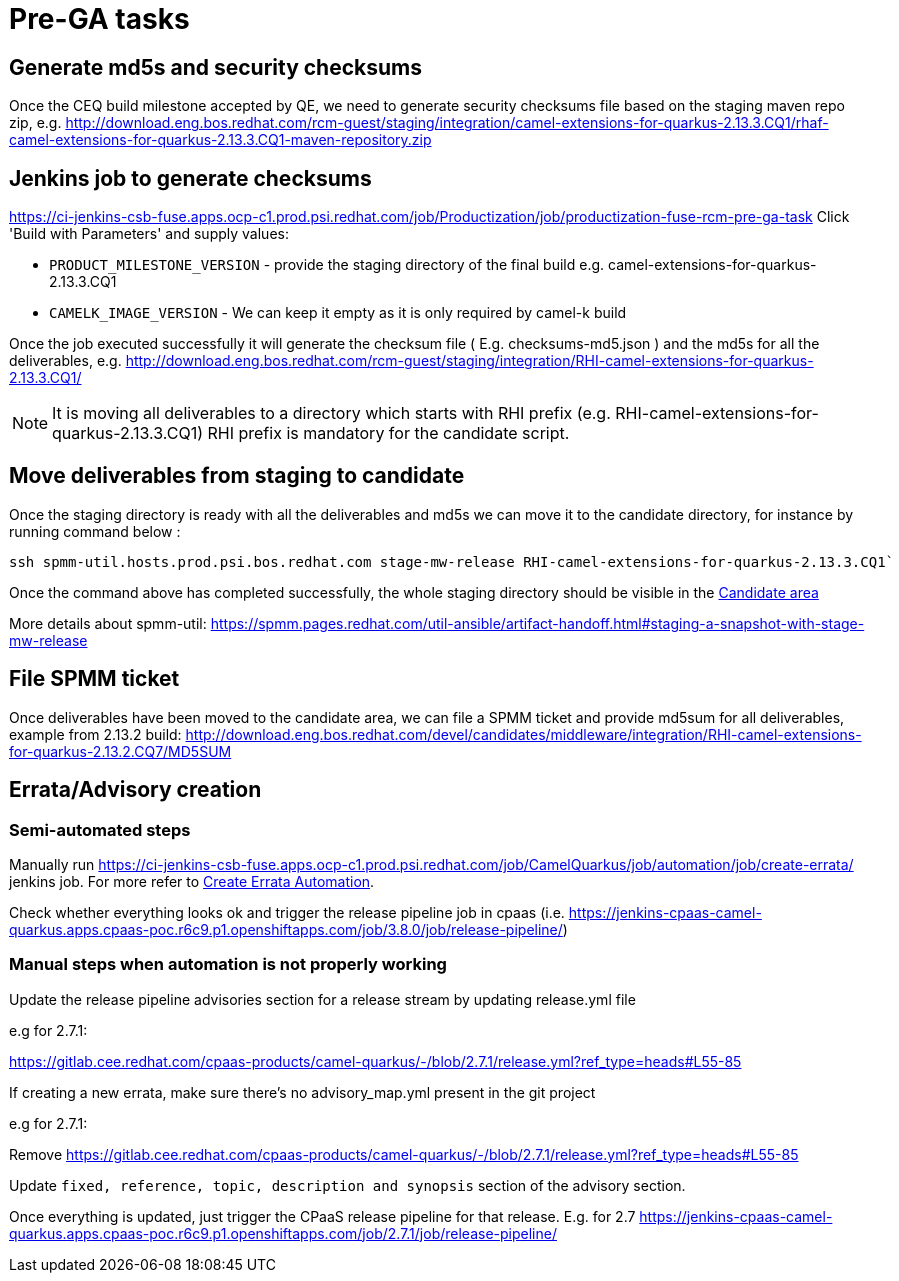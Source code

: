 = Pre-GA tasks

== Generate md5s and security checksums

Once the CEQ build milestone accepted by QE, we need to generate security checksums file based on the staging maven repo zip,
e.g. http://download.eng.bos.redhat.com/rcm-guest/staging/integration/camel-extensions-for-quarkus-2.13.3.CQ1/rhaf-camel-extensions-for-quarkus-2.13.3.CQ1-maven-repository.zip

== Jenkins job to generate checksums

https://ci-jenkins-csb-fuse.apps.ocp-c1.prod.psi.redhat.com/job/Productization/job/productization-fuse-rcm-pre-ga-task Click 'Build with Parameters' and supply values:

* `PRODUCT_MILESTONE_VERSION` - provide the staging directory of the final build e.g. camel-extensions-for-quarkus-2.13.3.CQ1
* `CAMELK_IMAGE_VERSION` - We can keep it empty as it is only required by camel-k build

Once the job executed successfully it will generate the checksum file ( E.g. checksums-md5.json ) and the md5s for all the deliverables,
e.g. http://download.eng.bos.redhat.com/rcm-guest/staging/integration/RHI-camel-extensions-for-quarkus-2.13.3.CQ1/

NOTE: It is moving all deliverables to a directory which starts with RHI prefix (e.g. RHI-camel-extensions-for-quarkus-2.13.3.CQ1)
      RHI prefix is mandatory for the candidate script.

== Move deliverables from staging to candidate

Once the staging directory is ready with all the deliverables and md5s we can move it to the candidate directory, for instance by running command below :

[source,shell]
----
ssh spmm-util.hosts.prod.psi.bos.redhat.com stage-mw-release RHI-camel-extensions-for-quarkus-2.13.3.CQ1`
----

Once the command above has completed successfully, the whole staging directory should be visible in the https://download.eng.bos.redhat.com/devel/candidates/middleware/integration/[Candidate area]

More details about spmm-util: https://spmm.pages.redhat.com/util-ansible/artifact-handoff.html#staging-a-snapshot-with-stage-mw-release

== File SPMM ticket

Once deliverables have been moved to the candidate area, we can file a SPMM ticket and provide md5sum for all deliverables, example from 2.13.2 build:
http://download.eng.bos.redhat.com/devel/candidates/middleware/integration/RHI-camel-extensions-for-quarkus-2.13.2.CQ7/MD5SUM

== Errata/Advisory creation
=== Semi-automated steps
Manually run https://ci-jenkins-csb-fuse.apps.ocp-c1.prod.psi.redhat.com/job/CamelQuarkus/job/automation/job/create-errata/ jenkins job. For more refer to xref:automation/automation.adoc#_create_errata[Create Errata Automation].

Check whether everything looks ok and trigger the release pipeline job in cpaas (i.e. https://jenkins-cpaas-camel-quarkus.apps.cpaas-poc.r6c9.p1.openshiftapps.com/job/3.8.0/job/release-pipeline/)

=== Manual steps when automation is not properly working
Update the release pipeline advisories section for a release stream by updating release.yml file

e.g for 2.7.1:

https://gitlab.cee.redhat.com/cpaas-products/camel-quarkus/-/blob/2.7.1/release.yml?ref_type=heads#L55-85

If creating a new errata, make sure there's no advisory_map.yml present in the git project

e.g for 2.7.1:

Remove https://gitlab.cee.redhat.com/cpaas-products/camel-quarkus/-/blob/2.7.1/release.yml?ref_type=heads#L55-85

Update `fixed, reference, topic, description and synopsis` section of the advisory section.

Once everything is updated, just trigger the CPaaS release pipeline for that release.
E.g. for 2.7 https://jenkins-cpaas-camel-quarkus.apps.cpaas-poc.r6c9.p1.openshiftapps.com/job/2.7.1/job/release-pipeline/
